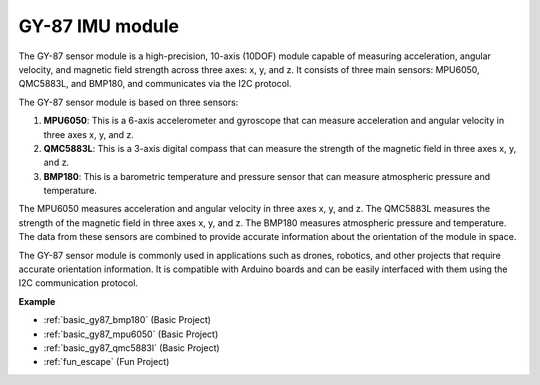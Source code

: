 .. _cpn_gy87:

GY-87 IMU module
============================

.. image:: img/gy87.png
    :align: center
    :width: 40%

The GY-87 sensor module is a high-precision, 10-axis (10DOF) module capable of measuring acceleration, angular velocity, and magnetic field strength across three axes: x, y, and z. It consists of three main sensors: MPU6050, QMC5883L, and BMP180, and communicates via the I2C protocol.

The GY-87 sensor module is based on three sensors:

1. **MPU6050**: This is a 6-axis accelerometer and gyroscope that can measure acceleration and angular velocity in three axes x, y, and z.
2. **QMC5883L**: This is a 3-axis digital compass that can measure the strength of the magnetic field in three axes x, y, and z.
3. **BMP180**: This is a barometric temperature and pressure sensor that can measure atmospheric pressure and temperature.

The MPU6050 measures acceleration and angular velocity in three axes x, y, and z. The QMC5883L measures the strength of the magnetic field in three axes x, y, and z. The BMP180 measures atmospheric pressure and temperature. The data from these sensors are combined to provide accurate information about the orientation of the module in space.

The GY-87 sensor module is commonly used in applications such as drones, robotics, and other projects that require accurate orientation information. It is compatible with Arduino boards and can be easily interfaced with them using the I2C communication protocol.

.. image:: img/GY-87-SCH.jpg
    :align: center
    :width: 100%

.. raw:: html

    <br/>

**Example**

* :ref:`basic_gy87_bmp180` (Basic Project)
* :ref:`basic_gy87_mpu6050` (Basic Project)
* :ref:`basic_gy87_qmc5883l` (Basic Project)
* :ref:`fun_escape` (Fun Project)
